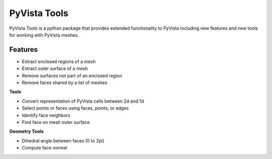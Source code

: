 
PyVista Tools
=============
PyVista Tools is a python package that provides extended functionality to PyVista including
new features and new tools for working with PyVista meshes.

Features
--------
- Extract enclosed regions of a mesh
- Extract outer surface of a mesh
- Remove surfaces not part of an enclosed region
- Remove faces shared by a list of meshes

**Tools**

- Convert representation of PyVista cells between 2d and 1d
- Select points or faces using faces, points, or edges
- Identify face neighbors
- Find face on mesh outer surface

**Geometry Tools**

- Dihedral angle between faces (0 to 2pi)
- Compute face normal

